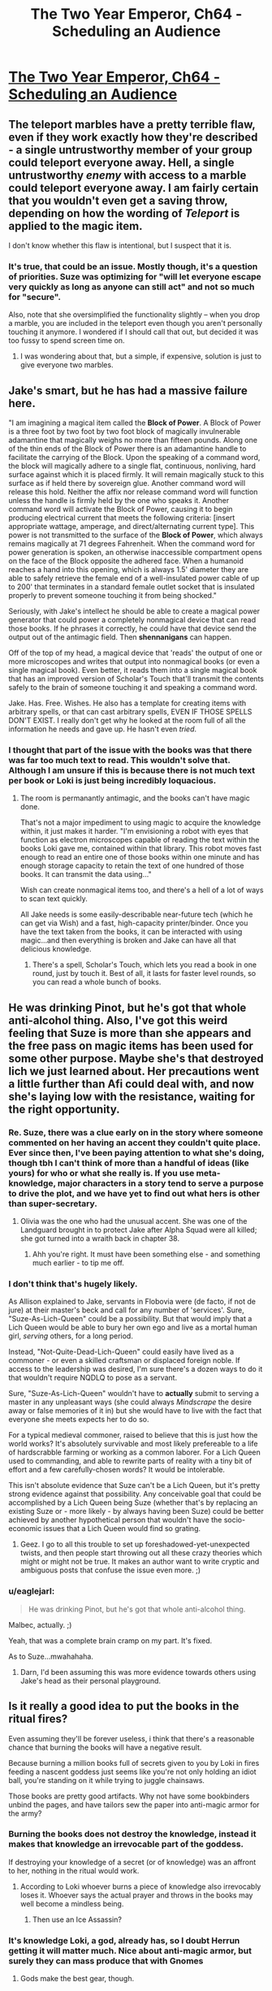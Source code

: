#+TITLE: The Two Year Emperor, Ch64 - Scheduling an Audience

* [[https://www.fanfiction.net/s/9669819/64/The-Two-Year-Emperor][The Two Year Emperor, Ch64 - Scheduling an Audience]]
:PROPERTIES:
:Author: eaglejarl
:Score: 19
:DateUnix: 1412481273.0
:DateShort: 2014-Oct-05
:END:

** The teleport marbles have a pretty terrible flaw, even if they work exactly how they're described - a single untrustworthy member of your group could teleport everyone away. Hell, a single untrustworthy /enemy/ with access to a marble could teleport everyone away. I am fairly certain that you wouldn't even get a saving throw, depending on how the wording of /Teleport/ is applied to the magic item.

I don't know whether this flaw is intentional, but I suspect that it is.
:PROPERTIES:
:Author: alexanderwales
:Score: 5
:DateUnix: 1412486966.0
:DateShort: 2014-Oct-05
:END:

*** It's true, that could be an issue. Mostly though, it's a question of priorities. Suze was optimizing for "will let everyone escape very quickly as long as anyone can still act" and not so much for "secure".

Also, note that she oversimplified the functionality slightly -- when you drop a marble, you are included in the teleport even though you aren't personally touching it anymore. I wondered if I should call that out, but decided it was too fussy to spend screen time on.
:PROPERTIES:
:Author: eaglejarl
:Score: 2
:DateUnix: 1412490499.0
:DateShort: 2014-Oct-05
:END:

**** I was wondering about that, but a simple, if expensive, solution is just to give everyone two marbles.
:PROPERTIES:
:Author: ignirtoq
:Score: 1
:DateUnix: 1412532321.0
:DateShort: 2014-Oct-05
:END:


** Jake's smart, but he has had a *massive* failure here.

"I am imagining a magical item called the *Block of Power*. A Block of Power is a three foot by two foot by two foot block of magically invulnerable adamantine that magically weighs no more than fifteen pounds. Along one of the thin ends of the Block of Power there is an adamantine handle to facilitate the carrying of the Block. Upon the speaking of a command word, the block will magically adhere to a single flat, continuous, nonliving, hard surface against which it is placed firmly. It will remain magically stuck to this surface as if held there by sovereign glue. Another command word will release this hold. Neither the affix nor release command word will function unless the handle is firmly held by the one who speaks it. Another command word will activate the Block of Power, causing it to begin producing electrical current that meets the following criteria: [insert appropriate wattage, amperage, and direct/alternating current type]. This power is not transmitted to the surface of the *Block of Power*, which always remains magically at 71 degrees Fahrenheit. When the command word for power generation is spoken, an otherwise inaccessible compartment opens on the face of the Block opposite the adhered face. When a humanoid reaches a hand into this opening, which is always 1.5' diameter they are able to safely retrieve the female end of a well-insulated power cable of up to 200' that terminates in a standard female outlet socket that is insulated properly to prevent someone touching it from being shocked."

Seriously, with Jake's intellect he should be able to create a magical power generator that could power a completely nonmagical device that can read those books. If he phrases it correctly, he could have that device send the output out of the antimagic field. Then *shennanigans* can happen.

Off of the top of my head, a magical device that 'reads' the output of one or more microscopes and writes that output into nonmagical books (or even a single magical book). Even better, it reads them into a single magical book that has an improved version of Scholar's Touch that'll transmit the contents safely to the brain of someone touching it and speaking a command word.

Jake. Has. Free. Wishes. He also has a template for creating items with arbitrary spells, or that can cast arbitrary spells, EVEN IF THOSE SPELLS DON'T EXIST. I really don't get why he looked at the room full of all the information he needs and gave up. He hasn't even /tried/.
:PROPERTIES:
:Author: failed_novelty
:Score: 7
:DateUnix: 1412533920.0
:DateShort: 2014-Oct-05
:END:

*** I thought that part of the issue with the books was that there was far too much text to read. This wouldn't solve that. Although I am unsure if this is because there is not much text per book or Loki is just being incredibly loquacious.
:PROPERTIES:
:Author: Zephyr1011
:Score: 1
:DateUnix: 1412536504.0
:DateShort: 2014-Oct-05
:END:

**** The room is permanantly antimagic, and the books can't have magic done.

That's not a major impediment to using magic to acquire the knowledge within, it just makes it harder. "I'm envisioning a robot with eyes that function as electron microscopes capable of reading the text within the books Loki gave me, contained within that library. This robot moves fast enough to read an entire one of those books within one minute and has enough storage capacity to retain the text of one hundred of those books. It can transmit the data using..."

Wish can create nonmagical items too, and there's a hell of a lot of ways to scan text quickly.

All Jake needs is some easily-describable near-future tech (which he can get via Wish) and a fast, high-capacity printer/binder. Once you have the text taken from the books, it can be interacted with using magic...and then everything is broken and Jake can have all that delicious knowledge.
:PROPERTIES:
:Author: failed_novelty
:Score: 4
:DateUnix: 1412537563.0
:DateShort: 2014-Oct-05
:END:

***** There's a spell, Scholar's Touch, which lets you read a book in one round, just by touch it. Best of all, it lasts for faster level rounds, so you can read a whole bunch of books.
:PROPERTIES:
:Author: eaglejarl
:Score: 1
:DateUnix: 1412591082.0
:DateShort: 2014-Oct-06
:END:


** He was drinking Pinot, but he's got that whole anti-alcohol thing. Also, I've got this weird feeling that Suze is more than she appears and the free pass on magic items has been used for some other purpose. Maybe she's that destroyed lich we just learned about. Her precautions went a little further than Afi could deal with, and now she's laying low with the resistance, waiting for the right opportunity.
:PROPERTIES:
:Author: GeneralSCPatton
:Score: 6
:DateUnix: 1412484545.0
:DateShort: 2014-Oct-05
:END:

*** Re. Suze, there was a clue early on in the story where someone commented on her having an accent they couldn't quite place. Ever since then, I've been paying attention to what she's doing, though tbh I can't think of more than a handful of ideas (like yours) for who or what she really is. If you use meta-knowledge, major characters in a story tend to serve a purpose to drive the plot, and we have yet to find out what hers is other than super-secretary.
:PROPERTIES:
:Author: iamzeph
:Score: 3
:DateUnix: 1412525419.0
:DateShort: 2014-Oct-05
:END:

**** Olivia was the one who had the unusual accent. She was one of the Landguard brought in to protect Jake after Alpha Squad were all killed; she got turned into a wraith back in chapter 38.
:PROPERTIES:
:Author: eaglejarl
:Score: 2
:DateUnix: 1412530023.0
:DateShort: 2014-Oct-05
:END:

***** Ahh you're right. It must have been something else - and something much earlier - to tip me off.
:PROPERTIES:
:Author: iamzeph
:Score: 1
:DateUnix: 1412532231.0
:DateShort: 2014-Oct-05
:END:


*** I don't think that's hugely likely.

As Allison explained to Jake, servants in Flobovia were (de facto, if not de jure) at their master's beck and call for any number of 'services'. Sure, "Suze-As-Lich-Queen" could be a possibility. But that would imply that a Lich Queen would be able to bury her own ego and live as a mortal human girl, /serving/ others, for a long period.

Instead, "Not-Quite-Dead-Lich-Queen" could easily have lived as a commoner - or even a skilled craftsman or displaced foreign noble. If access to the leadership was desired, I'm sure there's a dozen ways to do it that wouldn't require NQDLQ to pose as a servant.

Sure, "Suze-As-Lich-Queen" wouldn't have to *actually* submit to serving a master in any unpleasant ways (she could always /Mindscrape/ the desire away or false memories of it in) but she would have to live with the fact that everyone she meets expects her to do so.

For a typical medieval commoner, raised to believe that this is just how the world works? It's absolutely survivable and most likely prefereable to a life of hardscrabble farming or working as a common laborer. For a Lich Queen used to commanding, and able to rewrite parts of reality with a tiny bit of effort and a few carefully-chosen words? It would be intolerable.

This isn't absolute evidence that Suze can't be a Lich Queen, but it's pretty strong evidence against that possibility. Any conceivable goal that could be accomplished by a Lich Queen being Suze (whether that's by replacing an existing Suze or - more likely - by always having been Suze) could be better achieved by another hypothetical person that wouldn't have the socio-economic issues that a Lich Queen would find so grating.
:PROPERTIES:
:Author: failed_novelty
:Score: 3
:DateUnix: 1412530983.0
:DateShort: 2014-Oct-05
:END:

**** Geez. I go to all this trouble to set up foreshadowed-yet-unexpected twists, and then people start throwing out all these crazy theories which might or might not be true. It makes an author want to write cryptic and ambiguous posts that confuse the issue even more. ;)
:PROPERTIES:
:Author: eaglejarl
:Score: 5
:DateUnix: 1412590873.0
:DateShort: 2014-Oct-06
:END:


*** u/eaglejarl:
#+begin_quote
  He was drinking Pinot, but he's got that whole anti-alcohol thing.
#+end_quote

Malbec, actually. ;)

Yeah, that was a complete brain cramp on my part. It's fixed.

As to Suze...mwahahaha.
:PROPERTIES:
:Author: eaglejarl
:Score: 2
:DateUnix: 1412486059.0
:DateShort: 2014-Oct-05
:END:

**** Darn, I'd been assuming this was more evidence towards others using Jake's head as their personal playground.
:PROPERTIES:
:Author: failed_novelty
:Score: 1
:DateUnix: 1412531045.0
:DateShort: 2014-Oct-05
:END:


** Is it really a good idea to put the books in the ritual fires?

Even assuming they'll be forever useless, i think that there's a reasonable chance that burning the books will have a negative result.

Because burning a million books full of secrets given to you by Loki in fires feeding a nascent goddess just seems like you're not only holding an idiot ball, you're standing on it while trying to juggle chainsaws.

Those books are pretty good artifacts. Why not have some bookbinders unbind the pages, and have tailors sew the paper into anti-magic armor for the army?
:PROPERTIES:
:Author: Prezombie
:Score: 4
:DateUnix: 1412523521.0
:DateShort: 2014-Oct-05
:END:

*** Burning the books does not destroy the knowledge, instead it makes that knowledge an irrevocable part of the goddess.

If destroying your knowledge of a secret (or of knowledge) was an affront to her, nothing in the ritual would work.
:PROPERTIES:
:Author: failed_novelty
:Score: 1
:DateUnix: 1412528789.0
:DateShort: 2014-Oct-05
:END:

**** According to Loki whoever burns a piece of knowledge also irrevocably loses it. Whoever says the actual prayer and throws in the books may well become a mindless being.
:PROPERTIES:
:Author: Bowbreaker
:Score: 2
:DateUnix: 1412556946.0
:DateShort: 2014-Oct-06
:END:

***** Then use an Ice Assassin?
:PROPERTIES:
:Author: iaido22
:Score: 1
:DateUnix: 1412824433.0
:DateShort: 2014-Oct-09
:END:


*** It's knowledge Loki, a god, already has, so I doubt Herrun getting it will matter much. Nice about anti-magic armor, but surely they can mass produce that with Gnomes
:PROPERTIES:
:Author: Zephyr1011
:Score: 1
:DateUnix: 1412533569.0
:DateShort: 2014-Oct-05
:END:

**** Gods make the best gear, though.
:PROPERTIES:
:Author: Chronophilia
:Score: 1
:DateUnix: 1412699032.0
:DateShort: 2014-Oct-07
:END:


*** Sure, but it's that or live with Herrun being Evil and probably on Neklos' side in the great war. If they had another way to solve that issue, the books could be put to a different use.

As it is, when you need a massive number of secrets in a hurry, there's really no better candidate than Loki's Library.
:PROPERTIES:
:Author: Chronophilia
:Score: 1
:DateUnix: 1412699139.0
:DateShort: 2014-Oct-07
:END:


** I can't believe I forgot about Chekov's Library.

Well, that's certainly a thing.
:PROPERTIES:
:Author: JackStargazer
:Score: 3
:DateUnix: 1412482862.0
:DateShort: 2014-Oct-05
:END:


** u/randallsquared:
#+begin_quote
  more charasmatic *that* JFK
#+end_quote

Not sure if this is an appropriate place for mere spellcheck. :)
:PROPERTIES:
:Author: randallsquared
:Score: 3
:DateUnix: 1412487123.0
:DateShort: 2014-Oct-05
:END:

*** Thanks, fixed!

And yes, this is a great place for spellcheck. No matter how many times I edit, when I go back a few days / weeks later, I always find more errors. :/ The chapters which have to be finalized on Saturday (such as this week's and last week's) tend to be a bit worse about that, obviously.
:PROPERTIES:
:Author: eaglejarl
:Score: 2
:DateUnix: 1412490335.0
:DateShort: 2014-Oct-05
:END:


** So, Jake is giving up on getting the information out of those books? Also, who is going to be at the end of the railgun? They could end up forgetting a /lot/, depending on what information is in those books. Given that Jake's sacrifice meant he forgot about the idea of scrying other planets altogether, they may not even be able to function after. Getting an Ice Assassin to do it seems a good idea.

Wait, would it even work to get someone to sacrifice the books when they don't know what's in them? All other sacrifices we've seen had the person write the thing down and sacrifice it, not sacrifice something someone else wrote down. Actually, might the person who wrote it down lose the knowledge lose it in that case? I can see this annoying Loki significantly.

Why is Jake concerned about the others discovering that he enhanced his intelligence? I can't see any reason that they'd care. He's already told them about him having jewels which can cast Wish.

Loki's mention of Expeditious Retreat seems significant, by the Law of Conservation of Detail, but I can't really see why. Neklos' land speed increasing by 30 doesn't seem particularly useful, unless he can stack it or something. And it doesn't do anything about dying.

Jake's plan remains mysterious. It clearly involves doing something to Neklos, rather than just talking, since he needs reinforcements and is worried by Neklos getting an action. But you almost explicitly said in last week's thread that Jake does not plan on killing him, and there was the issue raised about Neklos being able to foresee death. Could Jake Mindscrape Neklos? Does Mindscrape even work on a god? And since they have promised not to harm Melvin, and Neklos will be manifesting through Melvin, I don't think they can attack Neklos. The only use I can think of for the reinforcements would be to cast millions of spells at Neklos until he fails to save on at least one of them, but what spell would be useful?

Icefi's trust in Thomas' word seems strangely not paranoid. He knows that Mindscrape exists, the Landguard has access to it and the Landguard are extremely pragmatic. They would definitely use it on their leader if it let them kill Melvin, let alone Neklos.
:PROPERTIES:
:Author: Zephyr1011
:Score: 3
:DateUnix: 1412515783.0
:DateShort: 2014-Oct-05
:END:

*** u/eaglejarl:
#+begin_quote
  Why is Jake concerned about the others discovering that he enhanced his intelligence?
#+end_quote

He originally concealed from them the fact that he Wished his intelligence higher. Now that he's no longer psycho he doesn't feel that he needs to have an edge to help him with his plan to kill everyone, but he isn't comfortable admitting to having hidden it from them. This gives him a simple out.

As to the rest -- these are great questions, but I can't answer them without spoilers so I will leave the answers to your fertile imagination.
:PROPERTIES:
:Author: eaglejarl
:Score: 2
:DateUnix: 1412529884.0
:DateShort: 2014-Oct-05
:END:

**** If a question wasn't plot relevant, would you answer it? Like, if a plan wouldn't work and I asked if it would work, would you say so?
:PROPERTIES:
:Author: Zephyr1011
:Score: 1
:DateUnix: 1412533475.0
:DateShort: 2014-Oct-05
:END:

***** Answering that would make many more of his future answers plot-relevant, so ...
:PROPERTIES:
:Author: Jello_Raptor
:Score: 1
:DateUnix: 1412549029.0
:DateShort: 2014-Oct-06
:END:

****** It was worth a try
:PROPERTIES:
:Author: Zephyr1011
:Score: 1
:DateUnix: 1412572735.0
:DateShort: 2014-Oct-06
:END:


*** u/philip1201:
#+begin_quote
  Does Mindscrape even work on a god?
#+end_quote

Does polymorph yadda yadda work on a god? If so, that ain't a problem anymore, per Icefi's demonstrated ability to circumvent type limitations.
:PROPERTIES:
:Author: philip1201
:Score: 2
:DateUnix: 1412536178.0
:DateShort: 2014-Oct-05
:END:

**** The PAO trick only works because undead are immune to mind-affecting spells, but cease to be when Polymorphed. If a God is immune to that kind of spell, I think that they may retain that when Polymorphed, if it is a result of being a god rather than their form. What form does a god even have, anyway?
:PROPERTIES:
:Author: Zephyr1011
:Score: 1
:DateUnix: 1412536986.0
:DateShort: 2014-Oct-05
:END:

***** They typically just appear in somewhat less divine avatars. These are essentially minor godlings with a massive amount of power. I'd venture to guess that they're similar to Fragment.
:PROPERTIES:
:Author: failed_novelty
:Score: 1
:DateUnix: 1412537988.0
:DateShort: 2014-Oct-05
:END:


***** Yup, a god polymorphed into something else still retains their divine ranks and the powers&immunities that go with it.
:PROPERTIES:
:Author: pareus
:Score: 1
:DateUnix: 1412572036.0
:DateShort: 2014-Oct-06
:END:


**** u/pareus:
#+begin_quote
  Transmutation

  A deity is immune to polymorphing, petrification, or any other attack that alters its form. Any shape-altering powers the deity might have work normally on itself.
#+end_quote
:PROPERTIES:
:Author: pareus
:Score: 1
:DateUnix: 1412571915.0
:DateShort: 2014-Oct-06
:END:


** Has Suze been through the FLEA and the POPE?
:PROPERTIES:
:Author: aeschenkarnos
:Score: 2
:DateUnix: 1412503791.0
:DateShort: 2014-Oct-05
:END:


** I -really- like the way you handled Jake finally getting his wis and cha upgrades. It hasn't really changed him directly, it's just made him pass all his saves. Now people are kinda forced to go along with even his stupid ideas, and have a reduced ability to debate and improve them.

If anything, that's gonna get him in /more/ trouble! Wonderful :)
:PROPERTIES:
:Author: drageuth2
:Score: 2
:DateUnix: 1412509765.0
:DateShort: 2014-Oct-05
:END:

*** Thank you. :)

I wrote that section very carefully; I'm glad you enjoyed it.
:PROPERTIES:
:Author: eaglejarl
:Score: 2
:DateUnix: 1412529912.0
:DateShort: 2014-Oct-05
:END:

**** If Jake had gotten his INT enhancement from POPEs, would it have had the same effect as when he got it from the Ring of Game Breaking?
:PROPERTIES:
:Author: Zephyr1011
:Score: 2
:DateUnix: 1412533383.0
:DateShort: 2014-Oct-05
:END:

***** I'd guess not, since POPEs explicitely don't effect personality. He'd just have more wonderful ideas and answers to questions popping in his head seemingly out of nowhere. Likewise, if he wished up a codpiece of wisdom +5, it'd probably make him talk like a kung-fu master in a 90's karate movie or something.
:PROPERTIES:
:Author: drageuth2
:Score: 1
:DateUnix: 1412543149.0
:DateShort: 2014-Oct-06
:END:

****** To be precise, they do affect your personality, it's just that there's no specific sensation associated with getting the enhancement. You don't feel a rush of strength or whatever.
:PROPERTIES:
:Author: eaglejarl
:Score: 1
:DateUnix: 1412591227.0
:DateShort: 2014-Oct-06
:END:

******* So the POPE would figure out the optimal thought-arrangement process and he'd just end up like he is now without the headbanging? Or would he just have a magic 'get ideas' button in his head that worked without him noticing?
:PROPERTIES:
:Author: drageuth2
:Score: 1
:DateUnix: 1412605314.0
:DateShort: 2014-Oct-06
:END:

******** There would be no explicit feeling of the enhancement. Other effects would remain he same so, yes, headbanging.
:PROPERTIES:
:Author: eaglejarl
:Score: 2
:DateUnix: 1412608931.0
:DateShort: 2014-Oct-06
:END:

********* Huh. I guess it's just his luck that INT is the only one that gives a blowback that strong for him, and he /isn't/ forced to talk like Mr. Miagi.

...

/Yet./
:PROPERTIES:
:Author: drageuth2
:Score: 1
:DateUnix: 1412609331.0
:DateShort: 2014-Oct-06
:END:

********** Mwahaha. ;)
:PROPERTIES:
:Author: eaglejarl
:Score: 2
:DateUnix: 1412611994.0
:DateShort: 2014-Oct-06
:END:


** Another late drop, as I've been traveling all week. Still up on Saturday, though. And there's no more traveling in the immediate future, so future chapters should start coming earlier in the day.
:PROPERTIES:
:Author: eaglejarl
:Score: 1
:DateUnix: 1412481349.0
:DateShort: 2014-Oct-05
:END:


** Hmm. I was under the impression that the books couldn't be removed from the library.

Which, upon re-reading the appropriate section of chapter fifty-five seems to have been an unwarranted assumption on my part.
:PROPERTIES:
:Author: Sceptically
:Score: 1
:DateUnix: 1412489404.0
:DateShort: 2014-Oct-05
:END:


** Loki said that one can destroy known knowledge and what it would do is that you won't just forget it, but also be unable to understand any of it at any time in the future. This was proven to be true when Loki talked about his double agent stuff after the Emperor burnt that knowledge away. He only saw gibberish. Wouldn't that mean that whoever is the one to say the prayer and throw the books into the fire will be forever barred from knowing whatever knowledge, mystical or mundane, is in all these text books? From things like all the useful secrets about gods that they figured out on their own afterwards to whatever else Loki filled the library with. Who knows, maybe in there there is a dissertation on basic magic or the mechanics of putting food in to your mouth. Honestly, burning it sounds like the most stupid idea ever.
:PROPERTIES:
:Author: Bowbreaker
:Score: 1
:DateUnix: 1412556829.0
:DateShort: 2014-Oct-06
:END:

*** They could probably get an NPC to do it. Also, if they don't know what exactly they are destroying, does it even count?
:PROPERTIES:
:Author: JosephLeee
:Score: 1
:DateUnix: 1412559376.0
:DateShort: 2014-Oct-06
:END:


*** Loki did briefly mention that Herrún could give the knowledge back to you, so that goes some ways to defanging the issue.
:PROPERTIES:
:Author: eaglejarl
:Score: 1
:DateUnix: 1412561390.0
:DateShort: 2014-Oct-06
:END:

**** Wait...so whomever sacrafices the books will never be able to understand the secrets they contained.

So if you take a person X and have him perform the sacrifice, can't you then regain the knowledge by simply writing down a list of things you suspect it said and having him identify the lines he can't read?

It seems like a (really destructive, potentially lossy) way to test the books for known unknowns, but also like a really great way to lose the opportunity to learn things you don't know you don't know. Sorta like Indiana Jones destroying a priceless archaeological site, full of complex engineering of amazing resilience, to steal a tacky paperweight.
:PROPERTIES:
:Author: failed_novelty
:Score: 2
:DateUnix: 1412562684.0
:DateShort: 2014-Oct-06
:END:

***** Correct. Whomever's secrets are sacrificed can't understand them in the future. (Well, unless Herrún is nice enough to give them the knowledge back, but she /is/ the goddess of secrets and wouldn't usually do that.)

So, yes, you could do the "what can't you read?" test and it would work.

#+begin_quote
  Sorta like Indiana Jones destroying a priceless archaeological site, full of complex engineering of amazing resilience, to steal a tacky paperweight.
#+end_quote

/snicker/ Excellent point.
:PROPERTIES:
:Author: eaglejarl
:Score: 1
:DateUnix: 1412576584.0
:DateShort: 2014-Oct-06
:END:


**** Only makes sense if it costs her the appropriate amount of power for going against her nature. Else one could just sacrifice all ones knowledge and secrets and she'd reward it right back for the good service.
:PROPERTIES:
:Author: Bowbreaker
:Score: 1
:DateUnix: 1412622711.0
:DateShort: 2014-Oct-06
:END:


*** Make an Ice Assassin, have them do it
:PROPERTIES:
:Author: Zephyr1011
:Score: 1
:DateUnix: 1412783902.0
:DateShort: 2014-Oct-08
:END:


** Can't believe I just thought of this. Are people aware of their own stats? Like, numerically?
:PROPERTIES:
:Author: nerdguy1138
:Score: 1
:DateUnix: 1412621480.0
:DateShort: 2014-Oct-06
:END:

*** They haven't told me one way or the other. I know they know their level, but I don't know about the rest of it. I don't think so.
:PROPERTIES:
:Author: eaglejarl
:Score: 1
:DateUnix: 1412623815.0
:DateShort: 2014-Oct-06
:END:

**** For spellcasters at least, it would be pretty easy to test based on spells per day so long as they know their own level. In theory, they can also take 10 on a variety of skill checks (since they do know their own skill ranks and could calculate from there), but maybe that only applies to PCs.
:PROPERTIES:
:Author: alexanderwales
:Score: 1
:DateUnix: 1412693940.0
:DateShort: 2014-Oct-07
:END:

***** Everyone, even commoners, has skill ranks. It's just that the average commoner, until they interact with a PC is so /completely uninteresting/ that their skill ranks are in a quantum state of bonus.

And some things, like strength, would be really easy to test. Strength determines carrying capacity, so if you know the moment you move from a light to a medium load you can determine your exact strength.

If TYE-verse works like some campaigns I've seen, where everyone gets max HP at first level, it would be easy (albeit painful) to calculate your CON - simply allow yourself to be struck by a shruiken (flat 1 damage, plus STR bonus) until you reach 0 hp. This can calculate your CON bonus, getting you within 1 point of your true CON.

WIS can be determined (roughly) almost as easily: tell someone how you're going to test their CON. If they agree to be tested, their WIS is below-average.
:PROPERTIES:
:Author: failed_novelty
:Score: 1
:DateUnix: 1412999425.0
:DateShort: 2014-Oct-11
:END:


** Dumping the library seems really really, ridiculously stupid. It contains all of the knowledge he seeks on everything he has deemed important in that conversation, it includes things he has figured out later. If he dumps it in the sacrifice pile, he'll lose gained knowledge,and he WILL NEVER BE ABLE TO LEARN ANY OF IT.

This seems by far, his stupidest idea ever.
:PROPERTIES:
:Author: historymaking101
:Score: 1
:DateUnix: 1412645281.0
:DateShort: 2014-Oct-07
:END:

*** u/ulyssessword:
#+begin_quote
  It contains all of the knowledge he seeks on everything he has deemed important in that conversation, it includes things he has figured out later.
#+end_quote

[[https://medium.com/the-nib/jesus-is-destroying-civilization-a2ac3c553d47][So does Pi]]. Information is only useful if it is separated from useless text.

He can get a minion to dump the books to avoid any possible backlash.
:PROPERTIES:
:Author: ulyssessword
:Score: 1
:DateUnix: 1412737219.0
:DateShort: 2014-Oct-08
:END:

**** That's an unproven claim about tau/2.
:PROPERTIES:
:Author: TimTravel
:Score: 1
:DateUnix: 1412773682.0
:DateShort: 2014-Oct-08
:END:


**** sure, if you read it that it is the person dumping the knowledge and not the person actually sacrificing it that loses the knowledge.
:PROPERTIES:
:Author: historymaking101
:Score: 1
:DateUnix: 1412782314.0
:DateShort: 2014-Oct-08
:END:

